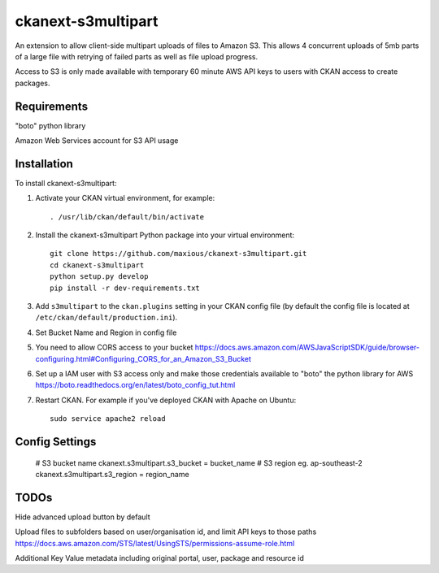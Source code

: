 =============
ckanext-s3multipart
=============

An extension to allow client-side multipart uploads of files to Amazon S3.
This allows 4 concurrent uploads of 5mb parts of a large file with retrying of failed parts
as well as file upload progress.

Access to S3 is only made available with temporary 60 minute AWS API keys to users with CKAN access to create packages.

------------
Requirements
------------

"boto" python library

Amazon Web Services account for S3 API usage

------------
Installation
------------

To install ckanext-s3multipart:

1. Activate your CKAN virtual environment, for example::

     . /usr/lib/ckan/default/bin/activate

2. Install the ckanext-s3multipart Python package into your virtual environment::

    git clone https://github.com/maxious/ckanext-s3multipart.git
    cd ckanext-s3multipart
    python setup.py develop
    pip install -r dev-requirements.txt
    
3. Add ``s3multipart`` to the ``ckan.plugins`` setting in your CKAN
   config file (by default the config file is located at
   ``/etc/ckan/default/production.ini``).

4. Set Bucket Name and Region in config file

5. You need to allow CORS access to your bucket https://docs.aws.amazon.com/AWSJavaScriptSDK/guide/browser-configuring.html#Configuring_CORS_for_an_Amazon_S3_Bucket

6. Set up a IAM user with S3 access only and make those credentials available to "boto" the python library for AWS https://boto.readthedocs.org/en/latest/boto_config_tut.html

7. Restart CKAN. For example if you've deployed CKAN with Apache on Ubuntu::

     sudo service apache2 reload


---------------
Config Settings
---------------

    # S3 bucket name
    ckanext.s3multipart.s3_bucket = bucket_name
    # S3 region eg. ap-southeast-2
    ckanext.s3multipart.s3_region = region_name

-----
TODOs
-----

Hide advanced upload button by default

Upload files to subfolders based on user/organisation id, and limit API keys to those paths https://docs.aws.amazon.com/STS/latest/UsingSTS/permissions-assume-role.html

Additional Key Value metadata including original portal, user, package and resource id
